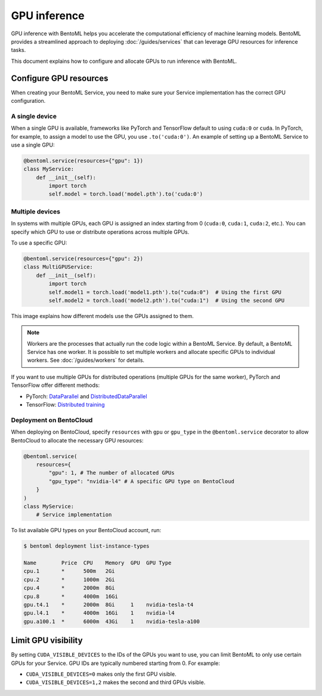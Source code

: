 =============
GPU inference
=============

GPU inference with BentoML helps you accelerate the computational efficiency of machine learning models. BentoML provides a streamlined approach to deploying :doc:`/guides/services` that can leverage GPU resources for inference tasks.

This document explains how to configure and allocate GPUs to run inference with BentoML.

Configure GPU resources
-----------------------

When creating your BentoML Service, you need to make sure your Service implementation has the correct GPU configuration.

A single device
^^^^^^^^^^^^^^^

When a single GPU is available, frameworks like PyTorch and TensorFlow default to using ``cuda:0`` or ``cuda``.  In PyTorch, for example, to assign a model to use the GPU, you use ``.to('cuda:0')``. An example of setting up a BentoML Service to use a single GPU:

.. code-block:: python

    @bentoml.service(resources={"gpu": 1})
    class MyService:
        def __init__(self):
            import torch
            self.model = torch.load('model.pth').to('cuda:0')

Multiple devices
^^^^^^^^^^^^^^^^

In systems with multiple GPUs, each GPU is assigned an index starting from 0 (``cuda:0``, ``cuda:1``, ``cuda:2``, etc.). You can specify which GPU to use or distribute operations across multiple GPUs.

To use a specific GPU:

.. code-block::

    @bentoml.service(resources={"gpu": 2})
    class MultiGPUService:
        def __init__(self):
            import torch
            self.model1 = torch.load('model1.pth').to("cuda:0")  # Using the first GPU
            self.model2 = torch.load('model2.pth').to("cuda:1")  # Using the second GPU

This image explains how different models use the GPUs assigned to them.

.. image:: ../../_static/img/guides/gpu-inference/gpu-inference-architecture.png
    :width: 400px
    :align: center

.. note::

    Workers are the processes that actually run the code logic within a BentoML Service. By default, a BentoML Service has one worker. It is possible to set multiple workers and allocate specific GPUs to individual workers. See :doc:`/guides/workers` for details.

If you want to use multiple GPUs for distributed operations (multiple GPUs for the same worker), PyTorch and TensorFlow offer different methods:

- PyTorch: `DataParallel <https://pytorch.org/docs/stable/generated/torch.nn.DataParallel.html>`_ and `DistributedDataParallel <https://pytorch.org/docs/stable/generated/torch.nn.parallel.DistributedDataParallel.html>`_
- TensorFlow: `Distributed training <https://www.tensorflow.org/guide/distributed_training>`_

Deployment on BentoCloud
^^^^^^^^^^^^^^^^^^^^^^^^

When deploying on BentoCloud, specify ``resources`` with ``gpu`` or ``gpu_type`` in the ``@bentoml.service`` decorator to allow BentoCloud to allocate the necessary GPU resources:

.. code-block:: python

    @bentoml.service(
        resources={
            "gpu": 1, # The number of allocated GPUs
            "gpu_type": "nvidia-l4" # A specific GPU type on BentoCloud
        }
    )
    class MyService:
        # Service implementation

To list available GPU types on your BentoCloud account, run:

.. code-block:: bash

    $ bentoml deployment list-instance-types

    Name        Price  CPU    Memory  GPU  GPU Type
    cpu.1       *      500m   2Gi
    cpu.2       *      1000m  2Gi
    cpu.4       *      2000m  8Gi
    cpu.8       *      4000m  16Gi
    gpu.t4.1    *      2000m  8Gi     1    nvidia-tesla-t4
    gpu.l4.1    *      4000m  16Gi    1    nvidia-l4
    gpu.a100.1  *      6000m  43Gi    1    nvidia-tesla-a100

Limit GPU visibility
--------------------

By setting ``CUDA_VISIBLE_DEVICES`` to the IDs of the GPUs you want to use, you can limit BentoML to only use certain GPUs for your Service. GPU IDs are typically numbered starting from 0. For example:

- ``CUDA_VISIBLE_DEVICES=0`` makes only the first GPU visible.
- ``CUDA_VISIBLE_DEVICES=1,2`` makes the second and third GPUs visible.
